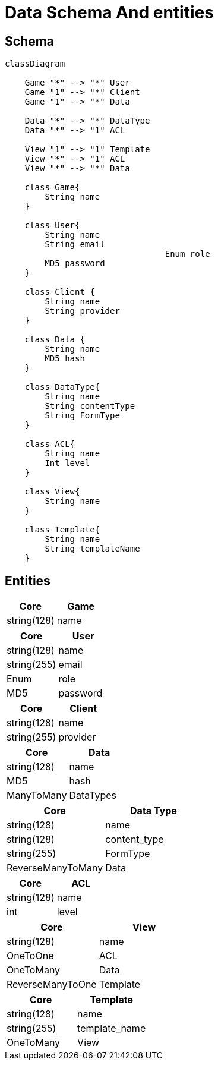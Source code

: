 = Data Schema And entities

[#schema]
== Schema

[,mermaid]
----
classDiagram

    Game "*" --> "*" User
    Game "1" --> "*" Client
    Game "1" --> "*" Data

    Data "*" --> "*" DataType
    Data "*" --> "1" ACL

    View "1" --> "1" Template
    View "*" --> "1" ACL
    View "*" --> "*" Data

    class Game{
        String name
    }

    class User{
        String name
        String email
				Enum role
        MD5 password
    }

    class Client {
        String name
        String provider
    }

    class Data {
        String name
        MD5 hash
    }

    class DataType{
        String name
        String contentType
        String FormType
    }

    class ACL{
        String name
        Int level
    }

    class View{
        String name
    }

    class Template{
        String name
        String templateName
    }
----

[#entities]
== Entities

[cols="1,1"]
|===
| Core | Game

|string(128)
|name

|===

[cols="1,1"]
|===
| Core | User

|string(128)
|name

|string(255)
|email

|Enum
|role

|MD5
|password

|===

[cols="1,1"]
|===
| Core | Client

|string(128)
|name

|string(255)
|provider

|===

[cols="1,1"]
|===
| Core | Data

|string(128)
|name

|MD5
|hash

|ManyToMany
|DataTypes

|===

[cols="1,1"]
|===
| Core | Data Type

|string(128)
|name

|string(128)
|content_type

|string(255)
|FormType

|ReverseManyToMany
|Data

|===

[cols="1,1"]
|===
| Core | ACL

|string(128)
|name

|int
|level

|===

[cols="1,1"]
|===
| Core | View

|string(128)
|name

|OneToOne
|ACL

|OneToMany
|Data

|ReverseManyToOne
|Template

|===

[cols="1,1"]
|===
| Core | Template

|string(128)
|name

|string(255)
|template_name

|OneToMany
|View

|===
